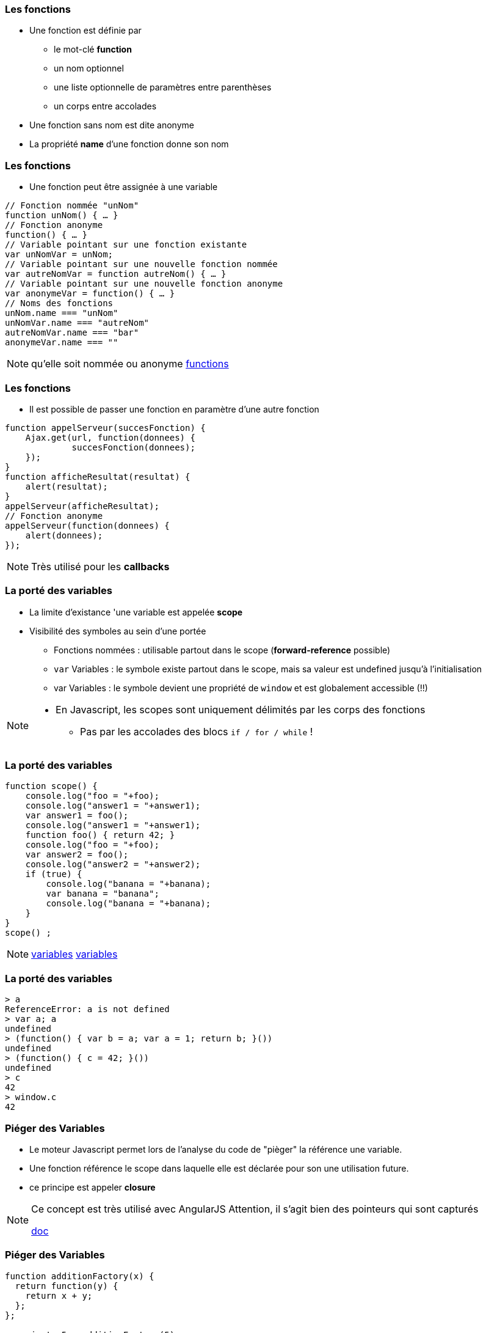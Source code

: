 === Les fonctions
* Une fonction est définie par
** le mot-clé *function*
** un nom optionnel
** une liste optionnelle de paramètres entre parenthèses
** un corps entre accolades
* Une fonction sans nom est dite anonyme
* La propriété *name* d'une fonction donne son nom

=== Les fonctions
* Une fonction peut être assignée à une variable

```javascript
// Fonction nommée "unNom"
function unNom() { … }
// Fonction anonyme
function() { … }
// Variable pointant sur une fonction existante
var unNomVar = unNom;
// Variable pointant sur une nouvelle fonction nommée
var autreNomVar = function autreNom() { … }
// Variable pointant sur une nouvelle fonction anonyme
var anonymeVar = function() { … }
// Noms des fonctions
unNom.name === "unNom"
unNomVar.name === "autreNom"
autreNomVar.name === "bar"
anonymeVar.name === ""
```

[NOTE.speaker]
--
qu'elle soit nommée ou anonyme
http://plnkr.co/edit/TXzzaiLeYkFaJLDNyKU0[functions^]
--

=== Les fonctions
* Il est possible de passer une fonction en paramètre d'une autre fonction

```javascript
function appelServeur(succesFonction) {
    Ajax.get(url, function(donnees) {
	     succesFonction(donnees);
    });	
}
function afficheResultat(resultat) {
    alert(resultat);
}
appelServeur(afficheResultat);
// Fonction anonyme
appelServeur(function(donnees) {
    alert(donnees);
});
```

[NOTE.speaker]
--
Très utilisé pour les *callbacks*
--

=== La porté des variables
* La limite d'existance 'une variable est appelée    *scope*
* Visibilité des symboles au sein d'une portée
** Fonctions nommées : utilisable partout dans le scope (*forward-reference* possible)
** `var` Variables : le symbole existe partout dans le scope, mais sa valeur est undefined jusqu'à l'initialisation
** [line-through]#var# Variables : le symbole devient une propriété de `window` et est globalement accessible (!!)

[NOTE.speaker]
--
* En Javascript, les scopes sont uniquement délimités par les corps des fonctions
** Pas par les accolades des blocs `if / for / while` !
--

=== La porté des variables

```javascript
function scope() {
    console.log("foo = "+foo);
    console.log("answer1 = "+answer1);
    var answer1 = foo(); 
    console.log("answer1 = "+answer1);
    function foo() { return 42; }
    console.log("foo = "+foo);
    var answer2 = foo();
    console.log("answer2 = "+answer2);
    if (true) {
        console.log("banana = "+banana);
        var banana = "banana";
        console.log("banana = "+banana);
    }
}
scope() ;
```

[NOTE.speaker]
--
http://plnkr.co/edit/D0DGcPQr8g4lRKz32uLM[variables^]
http://jsbin.com/wuyaquq/edit?html,css,js,console,output[variables^]
--

=== La porté des variables

```javascript
> a
ReferenceError: a is not defined
> var a; a
undefined
> (function() { var b = a; var a = 1; return b; }())
undefined
> (function() { c = 42; }())
undefined
> c
42
> window.c
42
```

=== Piéger des Variables

* Le moteur Javascript permet lors de l'analyse du code de "pièger" la référence une variable.
* Une fonction référence le scope dans laquelle elle est déclarée pour son une utilisation future.
* ce principe est appeler *closure*

[NOTE.speaker]
--
Ce concept est très utilisé avec AngularJS
Attention, il s'agit bien des pointeurs qui sont capturés

https://openclassrooms.com/courses/les-closures-en-javascript[doc^]
--
    

=== Piéger des Variables
```javascript
function additionFactory(x) {
  return function(y) {
    return x + y;
  };
};

var ajouter5 = additionFactory(5);
var ajouter10 = additionFactory(10);

console.log(ajouter5(2));  // 7
console.log(ajouter10(2)); // 12
```

[NOTE.speaker]
--
http://plnkr.co/edit/YGfJgJziHuy89JD5Th6u[exemple^]
--

=== Le mot clef this
* En JavaScript this se rapporte toujours au « propriétaire » de la fonction que nous exécutons, ou plutôt, à l'objet dont la fonction est une méthode.
** En tant que méthode d'un objet : `this =` l'objet
** En tant que constructeur ("new") : `this =` l'objet créé
* Il est possible de spécifier l'objet auquel `this` fait référence en utilisant la méthode `call()`

[NOTE.speaker]
--
http://www.misfu.com/static/Javascript/this.html[doc^]
--

=== Le mot clef this
```javascript
function test() { alert(this); }

test();                         // this = "window"
var object = { essai: test };
object.essai();                 // this = object
test.call(object);              // this = object
element.onclick = test;         // this = element
```

```html
<element onclick="test()">      // this = "window"
```

[NOTE.speaker]
--
http://plnkr.co/edit/kCtZ7PviCaL1qNsOdTph[demo^]
--  

=== le format JSon
**J**ava**S**cript **O**bject **N**otation (JSON):: 
format de données textuelles dérivé de la notation des objets du langage JavaScript

[horizontal]
extension::
`.json`
media type::
`application/json`

=== le format JSon

* les données sont soit sous forme de tableaux, soit sous forme d'objets

Tableaux::
  ["elem1","elem2"]
Objet::
  {"nom":"valeur"}

[NOTE.speaker]
--
les éléments de tableau peuvent être des objets
--  

=== le format JSon

* les sous éléments peuvent être soit
** des tableaux,
** des Objets,
** des types de bases :
*** Nombre
*** Booléen
*** Chaîne
*** null

=== le format JSon
[[app-listing]]
[source,json]
.menu.json
----
{
    "value": "file",
    "menuItem": [
        { "value": "New", "onclick": "CreateNewDoc()" },
        { "value": "Open", "onclick": "OpenDoc()" },
        { "value": "Close", "onclick": "CloseDoc()" }
    ]
}
----

=== le format JSon
parsing original::
    var donnees = eval('('+donnees_json+')');

version conseillé::
    var donnees = JSON.parse(donnees_json);

* attention à la sécurité

=== le format JSonP
**J**ava**S**cript **O**bject **N**otation with **P**adding (JSONP)::
format de données JSON "Paddé" par une methode callback

[[app-listing]]
[source,js]
----
showMenu(
    {
        "value": "file",
        "menuitem": [
            { "value": "New", "onclick": "CreateNewDoc()" },
            { "value": "Open", "onclick": "OpenDoc()" },
            { "value": "Close", "onclick": "CloseDoc()" }
        ]
    }
)
----

[NOTE.speaker]
--
http://plnkr.co/edit/j3gyytvfwo5he2new4n5[demo^]
--  

=== Les outils du développeur
* Il existe plusieurs moyen de débugger le JavaScript :
avec la fonction alert::

```javascript
alert("Hello world");
```

en ecrivant dans la console::

```javascript
console.log("Hello world");
```

=== Les outils du développeur

* Tous les navigateurs récents proposent également des outils d'analyse et de débuggage, accessibles via `F12`
** Webkit (Chrome, Safari, Opera) : Web Developer Tools
** Firefox : Firebug (+ plugins)
** Internet Explorer : "F12 Tools"

* Il existe aussi des pluggins qui permettent de débugger depuis l'IDE

=== !

image::DebuggueurF12.png[background, size=cover]

=== Les outils du développeur
* *Batarang* est un inspecteur Web pour AngularJS
** c'est une extention pour les outils basé sur Webkit
** Il présente les scopes, les modèles et les services, et de mesurer les performances 

=== !

image::batarang_closeup.png[canvas,size=contain]

=== Les outils du développeur
http://caniuse.com/[canIUse^]:: Site web analysant le support des fonctionnalité par les navigateurs

Editeur web interactif:: http://jsfiddle.net[jsfiddle^], http://plnkr.co[Plunker^], http://jsbin.com[JSBin^], ...

SonarJS:: plugin Sonar pour l'analyse de code JS

//Outils de build:: http://npm.com[npmjs^], http://bower.io[bower^], http://grunt.com[gruntjs^], http://gulp.com[gulpjs^], http://webpack.js.org[WebPack^], ...

=== Les services REST
REST (**RE**presentational **S**tate **T**ransfer):: Architecture pour les systèmes *hypermédia* distribués

* doit respecter les contraintes suivantes :
** Client-serveur Sans état auto-descriptif (cachable)
** l'identification et la manipulation des ressources
** Un système hiérarchisé par couches hypermédia
** Code-on-demand (facultatif)

[NOTE.speaker]
--
https://fr.wikipedia.org/wiki/Representational_state_transfer[REST^]
--

=== Les services REST
* L'architecture REST s'appuie sur le protocole HTTP :
** L'URL definie l'organisation des ressources
** les méthodes HTTP definisse les action à mener :
*** GET:: Liste ou Récupére des ressources
*** POST:: Crée une nouvelle ressources
*** PUT:: remplace une ressource exixtente
*** DELETE:: suprime une ressource

[NOTE.speaker]
--
une ressource ou une collection en fonction de l'URL
--

=== Les services REST
HATEOAS (**H**ypermedia **A**s **T**he **E**ngine **O**f **A**pplication **S**tate):: Hypermédia en tant que moteur de l'état d'application

* Le type de contenu est négocié entre le client et le serveur (XML, JSON, YAML, Texte, CSV, Objets, ...)
* les liens vers les autres ressources peuvent faire partie de la réponse
** basé sur les standards ( XHTML Friends Network, Atom, RDF, ...)
** apporte de la sémantique aux ressources

[NOTE.speaker]
--
apporte de la sémantique aux ressources
description dans la réponse plutôt que par la définition d'interface
permet l'extensibilité
ex: commande V1/V2
--

=== Les services REST
```HTTP
GET /accounts/12345 HTTP/1.1
Host: my.bank.com
Accept: application/xml
```

```HTTP
HTTP/1.1 200 OK
Content-Type: application/xml
Content-Length: ...
```

=== Les services REST

```XML
<?xml version="1.0"?>
<account>
   <account_number>12345</account_number>
   <balance currency="usd">100.00</balance>
   <link rel="Contents" href="https://my.bank.com/accounts/" />
   <link rel="deposit"
        href="https://my.bank.com/accounts/12345/deposit" />
   <link rel="withdraw"
        href="https://my.bank.com/accounts/12345/withdraw" /> 
   <link rel="transfer"
        href="https://my.bank.com/accounts/12345/transfer" />
...
```
